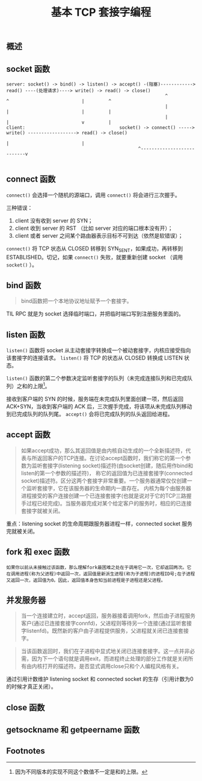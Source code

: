 #+TITLE: 基本 TCP 套接字编程
** 概述
** socket 函数

#+CAPTION: TCP C/S 流程图
#+BEGIN_EXAMPLE
server: socket() -> bind() -> listen() -> accept() -(阻塞)------------> read() ----(处理请求)----> write() -> read() -> close()
                                                           ^             ^                           |         ^
                                                           |             |                           |         |
                                                           |             |                           v         |
client:                                   socket() -> connect() -----> write() ------------------> read() -> close()
                                                                         |                           |
						                         ^---------------------------v

#+END_EXAMPLE
** connect 函数
~connect()~ 会选择一个随机的源端口，调用 ~connect()~ 将会进行三次握手。

三种错误：

1. client 没有收到 server 的 SYN；
2. client 收到 server 的 RST （比如 server 对应的端口根本没有开）；
3. client 或者 server 之间某个路由器表示目标不可到达（依然是软错误）；

~connect()~ 将 TCP 状态从 CLOSED 转移到 SYN_SENT，如果成功，再转移到 ESTABLISHED。切记，如果 ~connect()~ 失败，就要重新创建 socket （调用 ~socket()~ ）。
** bind 函数
#+BEGIN_QUOTE
bind函数把一个本地协议地址赋予一个套接字。
#+END_QUOTE

TIL RPC 就是为 socket 选择临时端口，并把临时端口写到注册服务里面的。
** listen 函数
~listen()~ 函数将 socket 从主动套接字转换成一个被动套接字，内核应接受指向该套接字的连接请求。 ~listen()~ 将 TCP 的状态从 CLOSED 转换成 LISTEN 状态。

~listen()~ 函数的第二个参数决定监听套接字的队列（未完成连接队列和已完成队列）之和的上限[fn:1]。

接收到客户端的 SYN 的时候，服务端在未完成队列里面创建一项，然后返回 ACK+SYN，当收到客户端的 ACK 后，三次握手完成，将该项从未完成队列移动到已完成队列的队列尾。 ~accept()~ 会将已完成队列的队头返回给进程。
** accept 函数

#+BEGIN_QUOTE
如果accept成功，那么其返回值是由内核自动生成的一个全新描述符，代表与所返回客户的TCP连接。在讨论accept函数时，我们称它的第一个参数为监听套接字(listening socket)描述符(由socket创建，随后用作bind和listen的第一个参数的描述符)，
称它的返回值为已连接套接字(connected socket)描述符。区分这两个套接字非常重要。一个服务器通常仅仅创建一个监听套接字，它在该服务器的生命期内一直存在。
内核为每个由服务器进程接受的客户连接创建一个已连接套接字(也就是说对于它的TCP三路握手过程已经完成)。当服务器完成对某个给定客户的服务时，相应的已连接套接字就被关闭。
#+END_QUOTE

重点：listening socket 的生命周期跟服务器进程一样，connected socket 服务完就被关闭。
** fork 和 exec 函数

#+BEGIN_EXAMPLE
如果你以前从未接触过该函数，那么理解fork最困难之处在于调用它一次，它却返回两次。它在调用进程(称为父进程)中返回一次，返回值是新派生进程(称为子进程)的进程ID号;在子进程又返回一次，返回值为0。因此，返回值本身告知当前进程是子进程还是父进程。
#+END_EXAMPLE
** 并发服务器
#+BEGIN_QUOTE
当一个连接建立时，accept返回，服务器接着调用fork，然后由子进程服务客户(通过已连接套接字connfd)，父进程则等待另一个连接(通过监听套接字listenfd)。既然新的客户由子进程提供服务，父进程就关闭已连接套接字。
#+END_QUOTE

#+BEGIN_QUOTE
当该函数返回时，我们在子进程中显式地关闭已连接套接字。这一点并非必需，因为下一个语句就是调用exit，而进程终止处理的部分工作就是关闭所有由内核打开的描述符。是否显式调用close只和个人编程风格有关。
#+END_QUOTE

通过引用计数维护 listening socket 和 connected socket 的生存（引用计数为0的时候才真正关闭）。
** close 函数
** getsockname 和 getpeername 函数

** Footnotes

[fn:1] 因为不同版本的实现不同这个数值不一定是和的上限。
